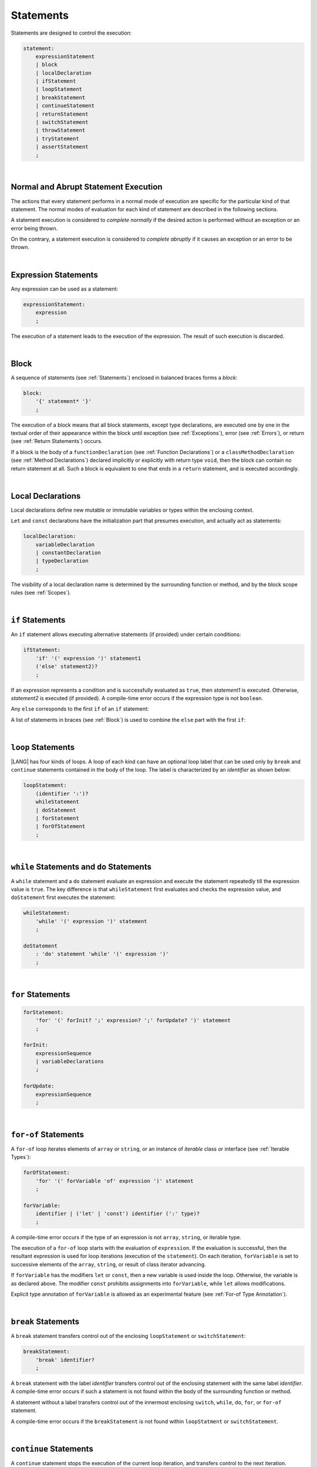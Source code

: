 ..
    Copyright (c) 2021-2024 Huawei Device Co., Ltd.
    Licensed under the Apache License, Version 2.0 (the "License");
    you may not use this file except in compliance with the License.
    You may obtain a copy of the License at
    http://www.apache.org/licenses/LICENSE-2.0
    Unless required by applicable law or agreed to in writing, software
    distributed under the License is distributed on an "AS IS" BASIS,
    WITHOUT WARRANTIES OR CONDITIONS OF ANY KIND, either express or implied.
    See the License for the specific language governing permissions and
    limitations under the License.

.. _Statements:

Statements
##########

.. meta:
    frontend_status: Done

Statements are designed to control the execution:

.. code-block:: abnf

    statement:
        expressionStatement
        | block 
        | localDeclaration
        | ifStatement
        | loopStatement
        | breakStatement
        | continueStatement
        | returnStatement
        | switchStatement
        | throwStatement
        | tryStatement
        | assertStatement
        ;

|

.. _Normal and Abrupt Statement Execution:

Normal and Abrupt Statement Execution
*************************************

.. meta:
    frontend_status: Done

The actions that every statement performs in a normal mode of execution are
specific for the particular kind of that statement. The normal modes of
evaluation for each kind of statement are described in the following
sections.

A statement execution is considered to *complete normally* if the desired
action is performed without an exception or an error being thrown.

On the contrary, a statement execution is considered to *complete abruptly*
if it causes an exception or an error to be thrown.

.. index::
   statement execution
   statement
   execution
   normal mode of execution
   statement execution
   normal completion
   abrupt completion
   exception
   error

   
|

.. _Expression Statements:

Expression Statements
*********************

.. meta:
    frontend_status: Done

Any expression can be used as a statement:

.. code-block:: abnf

    expressionStatement:
        expression
        ;

The execution of a statement leads to the execution of the expression. The
result of such execution is discarded.

.. index::
   expression statement
   expression
   execution

|

.. _Block:

Block
*****

.. meta:
    frontend_status: Done


A sequence of statements (see :ref:`Statements`) enclosed in balanced braces
forms a *block*:

.. code-block:: abnf

    block:
        '{' statement* '}'
        ;

The execution of a block means that all block statements, except type
declarations, are executed one by one in the textual order of their
appearance within the block until exception (see :ref:`Exceptions`), error
(see :ref:`Errors`), or return (see :ref:`Return Statements`) occurs.

If a block is the body of a ``functionDeclaration`` (see
:ref:`Function Declarations`) or a ``classMethodDeclaration`` (see
:ref:`Method Declarations`) declared implicitly or explicitly with
return type ``void``, then the block can contain no return statement at all.
Such a block is equivalent to one that ends in a ``return`` statement, and
is executed accordingly.

.. index::
   sequence of statements
   block
   execution
   block statement
   type declaration
   exception
   error
   return
   return type

|

.. _Local Declarations:

Local Declarations
******************

.. meta:
    frontend_status: Partly
    todo: implement local enum and type alias declaration

Local declarations define new mutable or immutable variables or types within
the enclosing context.

``Let`` and ``const`` declarations have the initialization part that presumes
execution, and actually act as statements:

.. code-block:: abnf

    localDeclaration:
        variableDeclaration
        | constantDeclaration
        | typeDeclaration
        ;

The visibility of a local declaration name is determined by the surrounding
function or method, and by the block scope rules (see :ref:`Scopes`).

.. index::
   local declaration
   immutable variable
   let declaration
   const declaration
   mutable variable
   immutable variable
   initialization
   execution
   function
   method
   block scope

|

.. _if Statements:

``if``  Statements
******************

.. meta:
    frontend_status: Done
    todo: ambiguous wording in the spec: "Any 'else' corresponds to the first 'if' of an if statement" - what first means?

An ``if`` statement allows executing alternative statements (if provided) under
certain conditions:

.. code-block:: abnf

    ifStatement:
        'if' '(' expression ')' statement1
        ('else' statement2)?
        ;

If an expression represents a condition and is successfully evaluated as
``true``, then *statement1* is executed. Otherwise, *statement2* is executed
(if provided). A compile-time error occurs if the expression type is not
``boolean``.

Any ``else`` corresponds to the first ``if`` of an ``if`` statement:

.. index::
   if statement
   execution
   statement
   expression
   evaluation
   compile-time error

.. code-block:: typescript
   :linenos:
 
    if (Cond1)
    if (Cond2) statement1
    else statement2 // Executes only if: Cond1 && !Cond2

A list of statements in braces (see :ref:`Block`) is used to combine the
``else`` part with the first ``if``:

.. code-block:: typescript
   :linenos:

    if (Cond1) {
      if (Cond2) statement1
    }
    else statement2 // Executes if: !Cond1

|

.. _Loop Statements:

``loop`` Statements
*******************

.. meta:
    frontend_status: Done

|LANG| has four kinds of loops. A loop of each kind can have an optional loop
label that can be used only by ``break`` and ``continue`` statements contained
in the body of the loop. The label is characterized by an *identifier* as shown
below:

.. index::
   loop statement
   loop
   loop label
   break statement
   continue statement

.. code-block:: abnf

    loopStatement:
        (identifier ':')?
        whileStatement
        | doStatement
        | forStatement
        | forOfStatement
        ;

|

.. _While Statements and Do Statements:

``while`` Statements and ``do`` Statements
******************************************

.. meta:
    frontend_status: Done

A ``while`` statement and a ``do`` statement evaluate an expression and
execute the statement repeatedly till the expression value is ``true``.
The key difference is that ``whileStatement`` first evaluates and checks the
expression value, and ``doStatement`` first executes the statement:

.. index::
   while statement
   do statement
   expression
   expression value
   execution
   statement

.. code-block:: abnf

    whileStatement:
        'while' '(' expression ')' statement
        ;

    doStatement
        : 'do' statement 'while' '(' expression ')'
        ;

|

.. _For Statements:

``for`` Statements
******************

.. meta:
    frontend_status: Done

.. index::
   for statement

.. code-block:: abnf

    forStatement:
        'for' '(' forInit? ';' expression? ';' forUpdate? ')' statement
        ;

    forInit:
        expressionSequence
        | variableDeclarations
        ;

    forUpdate:
        expressionSequence
        ;

.. code-block:: typescript
   :linenos:

    // existing variable
    let i: number
    for (i = 1; i < 10; i++) {
      console.log(i)
    }

    // new variable, explicit type:
    for (let i: number = 1; i < 10; i++) {
      console.log(i)
    }

    // new variable, implicit type
    // inferred from variable declaration
    for (let i = 1; i < 10; i++) {
      console.log(i)
    }

|

.. _For-Of Statements:

``for-of`` Statements
*********************

.. meta:
    frontend_status: Done

A ``for-of`` loop iterates elements of ``array`` or ``string``, or an instance
of *iterable* class or interface (see :ref:`Iterable Types`):


.. index::
   for-of statement
   loop
   array
   string

.. code-block:: abnf

    forOfStatement:
        'for' '(' forVariable 'of' expression ')' statement
        ;

    forVariable:
        identifier | ('let' | 'const') identifier (':' type)?
        ;


A compile-time error occurs if the type of an expression is not
``array``, ``string``, or iterable type.

The execution of a ``for-of`` loop starts with the evaluation of ``expression``.
If the evaluation is successful, then the resultant expression is used for
loop iterations (execution of the ``statement``). On each iteration,
``forVariable`` is set to successive elements of the ``array``, ``string``, or
result of class iterator advancing.

.. index::
   compile-time error
   expression
   type
   array
   string
   for-of loop
   evaluation
   loop iterations
   statement
   array
   string

If ``forVariable`` has the modifiers ``let`` or ``const``, then a new variable
is used inside the loop. Otherwise, the variable is as declared above.
The modifier ``const`` prohibits assignments into ``forVariable``,
while ``let`` allows modifications.

Explicit type annotation of ``forVariable`` is allowed as an experimental
feature (see :ref:`For-of Type Annotation`).

.. index::
   modifier
   let modifier
   const modifier
   assignment
   for-of type annotation
   type annotation


.. code-block-meta:
    not-subset

.. code-block:: typescript
   :linenos:

    // existing variable 'ch'
    let ch : char
    for (ch of "a string object") {
      console.log(ch)
    }

    // new variable 'ch', its type is
    // inferred from expression
    for (let ch of "a string object") {
      console.log(ch)
    }

    // new variable 'element', its type is
    // inferred from expression, and it 
    // cannot be assigned with a new value
    // in the loop body
    for (const element of [1, 2, 3]) {
      console.log(element)
    }


|

.. _Break Statements:

``break``  Statements
*********************

.. meta:
    frontend_status: Done
    todo: break with label causes compile time assertion

A ``break`` statement transfers control out of the enclosing ``loopStatement``
or ``switchStatement``:

.. index::
   break statement
   control transfer

.. code-block:: abnf

    breakStatement:
        'break' identifier?
        ;

A ``break`` statement with the label *identifier* transfers control out of the
enclosing statement with the same label *identifier*. A compile-time error
occurs if such a statement is not found within the body of the surrounding
function or method.

A statement without a label transfers control out of the innermost enclosing
``switch``, ``while``, ``do``, ``for``, or ``for-of`` statement.

A compile-time error occurs if the ``breakStatement`` is not found within
``loopStatment`` or ``switchStatement``.

.. index::
   break statement
   identifier
   control transfer
   enclosing statement
   surrounding function
   surrounding method
   innermost enclosing statement
   switch statement
   while statement
   do statement
   for statement
   for-of statement
   compile-time error
   loop

|

.. _Continue Statements:

``continue`` Statements
***********************

.. meta:
    frontend_status: Done
    todo: continue with label causes compile time assertion

A ``continue`` statement stops the execution of the current loop iteration,
and transfers control to the next iteration. Appropriate checks of loop
exit conditions depend on the kind of the loop.

.. code-block:: abnf

    continueStatement:
        'continue' identifier?
        ;

A ``continue`` statement with the label *identifier* transfers control out
of the enclosing loop statement with the same label *identifier*.
A compile-time error occurs if such a statement is not found within the body
of the surrounding function or method.

A compile-time error occurs if no ``continueStatement`` is found within
``loopStatment``.

.. index::
   continue statement
   execution
   loop statement
   surrounding function
   control transfer
   identifier
   identifier

|

.. _Return Statements:

``return`` Statements
*********************

.. meta:
    frontend_status: Done
    todo: return voidExpression

A ``return`` statement can have or not have an expression.

.. code-block:: abnf

    returnStatement:
        'return' expression?
        ;

A *return expression* statement can only occur inside a function or a method body.

.. index::
   return statement
   expression
   return expression
   function
   method
   constructor

A ``return`` statement (with no expression) can occur in one of the following
situations:

- Inside a class initializer;
- Inside a constructor body; or
- Inside a function or a method body with return type ``void``.

A compile-time error occurs if a ``return`` statement is found in:

-  Top-level statements (see :ref:`Top-Level Statements`);
-  Class initializers (see :ref:`Class Initializer`) and constructors (see
   :ref:`Constructor Declaration`), where it has an expression;
-  A function or a method with return type ``void``, where it has
   an expression;
-  A function or a method with a non-``void`` return type, where it has no
   expression.

.. index::
   compile-time error
   return statement
   expression
   statement
   top-level statement
   function
   method
   return type
   class initializer
   constructor declaration

The execution of ``returnStatement`` leads to the termination of the
surrounding function or method. If an *expression* is provided,
the resultant value is the evaluated *expression*.

In case of constructors, class initializers, and top-level statements, the
control is transferred out of the scope of the construction in question, but
no result is required. Other statements of the surrounding function, method
body, class initializer, or top-level statement are not executed.

.. index::
   execution
   termination
   surrounding function
   surrounding method
   constructor
   class initializer
   top-level statement
   control transfer
   expression
   evaluation
   method body
   class initializer
   top-level statement

|

.. _Switch Statements:

``switch`` Statements
*********************

.. meta:
    frontend_status: Done
    todo: non literal constant expression () in case ==> causes an assertion error
    todo: when there is only a default clause in switchBlock then the default's statements/block are not executed
    todo: spec issue: optional identifier before the switch - it should be clarified it can be a label for break stmt

A ``switch`` statement transfers control to a statement or a block by using the
result of successful evaluation of the value of a ``switch`` expression.

.. index::
   switch statement
   control transfer
   statement
   block
   evaluation
   switch expression

.. code-block:: abnf

    switchStatement:
        (identifier ':')? 'switch' '(' expression ')' switchBlock
        ;

    switchBlock
        : '{' caseClause* defaultClause? caseClause* '}'
        ;

    caseClause
        : 'case' expression ':' (statement+ | block)?
        ;

    defaultClause
        : 'default' ':' (statement+ | block)?
        ;

The ``switch`` expression type must be of type ``char``, ``byte``, ``short``,
``int``, ``long``, ``Char``, ``Byte``, ``Short``, ``Int``, ``Long``, ``string``,
or ``enum``.


.. index::
   expression type
   constant expression
   enum constant
   char
   byte
   short
   int
   long
   Char
   Byte
   Short
   Int
   Long

A compile-time error occurs if not **all** of the following is true:

-  Every case expression type associated with a ``switch`` statement is
   compatible (see :ref:`Type Compatibility`) with the type of the ``switch``
   statement’s expression.

-  In a ``switch`` statement expression of type ``enum``, every case expression
   associated with the ``switch`` statement is of type ``enum``.

-  No two case expressions associated with the ``switch`` statement have
   identical values.

-  No case expression associated with the ``switch`` statement is ``null``.

.. index::
   expression
   switch statement
   type compatibility
   constant
   null statement

|

.. code-block:: typescript
   :linenos:

    let arg = prompt("Enter a value?");
    switch (arg) {
      case '0':
      case '1':
        alert('One or zero')
        break
      case '2':
        alert('Two')
        break
      default:
        alert('An unknown value')
    }

The execution of a ``switch`` statement starts from the evaluation of the
``switch`` expression. If the evaluation result is of type ``Char``, ``Byte``,
``Short``, or ``Int``, then the unboxing conversion follows.

Otherwise, the value of the ``switch`` expression is compared repeatedly to the
value of each case expression.

If a case expression value equals the value of the ``switch`` expression in
terms of the operator '``==``', then the case label *matches*.

However, if the expression value is a ``string``, then the equality for strings
determines the equality.

.. index::
   execution
   switch statement
   expression
   evaluation
   Char
   Byte
   Short
   Int
   unboxing conversion
   Expression
   constant
   operator
   string

|

.. _Throw Statements:

``throw`` Statements
********************

.. meta:
    frontend_status: Done

A ``throw`` statement causes *exception* or *error* to be thrown (see
:ref:`Error Handling`). It immediately transfers control, and can exit multiple
statements, constructors, functions, and method calls until a ``try`` statement
(see :ref:`Try Statements`) is found that catches the thrown value. If no
``try`` statement is found, then ``UncatchedExceptionError`` is thrown.

.. code-block:: abnf

    throwStatement:
        'throw' expression
        ;

The expression type must be assignable (see :ref:`Assignment`) to type
``Exception`` or ``Error``. Otherwise, a compile-time error occurs.

This implies that the thrown object is never ``null``.

It is necessary to check at compile time that a ``throw`` statement, which
throws an exception, is placed in the ``try`` block of a ``try`` statement,
or in a *throwing function* (see :ref:`Throwing Functions`). Errors can
be thrown at any place in the code.

.. index::
   throw statement
   thrown value
   thrown object
   exception
   error
   control transfer
   statement
   method
   function
   constructor
   try block
   try statement
   throwing function
   assignment
   compile-time error

|

.. _Try Statements:

``try`` Statements
******************

.. meta:
    frontend_status: Done

A ``try`` statement runs blocks of code, and provides sets of catch clauses
to handle different exceptions and errors (see :ref:`Error Handling`).

.. index::
   try statement
   block
   catch clause
   exception
   error

.. code-block:: abnf

    tryStatement:
          'try' block catchClauses finallyClause?
          ;

    catchClauses:
          typedCatchClause* catchClause?
          ;

    catchClause:
          'catch' '(' identifier ')' block
          ;

    typedCatchClause:
          'catch' '(' identifier ':' typeReference ')' block
          ;

    finallyClause:
          'finally' block
          ;

The |LANG| programming language supports *multiple typed catch clauses* as
an experimental feature (see :ref:`Try Statements`).

A ``try`` statement must contain either a ``finally`` clause, or at least one
``catch`` clause. Otherwise, a compile-time error occurs.

If the ``try`` block completes normally, then no action is taken, and no
``catch`` clause block is executed.

If an error is thrown in the ``try`` block directly or indirectly, then the
control is transferred to the ``catch`` clause.

.. index::
   catch clause
   typed catch clause
   try statement
   try block
   normal completion
   compile-time error
   control transfer
   finally clause
   exception
   error
   block

|

.. _Catch Statements:

``catch`` Clause
================

.. meta:
    frontend_status: Done

A ``catch`` clause consists of two parts:

-  *Catch identifier* that provides access to the object associated with
   the error thrown; and

-  Block of code that handles the situation.

The type of *catch identifier* is ``Object``.

.. index::
   catch clause
   catch identifier
   access
   error
   block
   catch identifier
   Object

See :ref:`Multiple Catch Clauses in Try Statements` for the details of
*typed catch clause*.

.. index::
   typed catch clause

|

.. code-block:: typescript
   :linenos:

    class ZeroDivisor extends Error {}

    function divide(a: number, b: number): number {
      if (b == 0)
        throw new ZeroDivisor()
      return a / b
    }

    function process(a: number, b: number): number {
      try {
        let res = divide(a, b)

        // further processing ...
      }
      catch (e) {
        return e instanceof ZeroDivisor? -1 : 0
      }
    }

A ``catch`` clause handles all errors at runtime. It returns '*-1*' for
the ``ZeroDivisor``, and '*0*'  for all other errors.

.. index::
   catch clause
   runtime
   error

|

.. _Finally Clause:

``finally`` Clause
==================

.. meta:
    frontend_status: Done

A ``finally`` clause defines the set of actions in the form of a block to be
executed without regard to whether a ``try-catch`` completes normally or
abruptly.

.. code-block:: abnf

    finallyClause:
        'finally' block
        ;

A ``finally`` block is executed without regard to how (by reaching
``exception``, ``error``, ``return``, or ``try-catch`` end) the program control
is transferred out. The ``finally`` block is particularly useful to ensure
proper resource management.

Any required actions (e.g., flush buffers and close file descriptors)
can be performed while leaving the ``try-catch``:

.. index::
   finally clause
   block
   execution
   try-catch
   normal completion
   abrupt completion
   finally block
   execution
   exception
   error
   return
   try-catch
   exception
   flush buffer
   file descriptor

.. code-block:: typescript

    class SomeResource {
      // some API
      // ...
      close() : void {}
    }

    function ProcessFile(name: string) {
      let r = new SomeResource()
      try {
        // some processing
      }
      finally {
        // finally clause will be executed after try-catch is
            executed normally or abruptly
        r.close()
      }
    }

|

.. _Try Statement Execution:

``try`` Statement Execution
===========================

.. meta:
    frontend_status: Done

#. A ``try`` block and the entire ``try`` statement complete normally if no
   ``catch`` block is executed.
   The execution of a ``try`` block completes abruptly if an exception or
   an error is thrown inside the ``try`` block.
   ``Catch`` clauses are checked in the textual order of their position in the
   source code.

#. The execution of a ``try`` block completes abruptly if exception or error
   *x* is thrown inside the ``try`` block.
   If the runtime type of *x* is compatible (see :ref:`Type Compatibility`) with
   the exception class of the exception parameter (i.e., the ``catch`` clause
   matches *x*), and the execution of the body of the ``catch`` clause
   completes normally, then the entire ``try`` statement completes normally.
   Otherwise, the ``try`` statement completes abruptly.

#. If no ``catch`` clause can handle an exception or an error, then those
   propagate to the surrounding scope. If the surrounding scope is a function,
   method, or constructor, then the execution depends on whether the surrounding
   scope is a *throwing function* (see :ref:`Throwing Functions`). If so, then
   the exception propagates to the caller context. Otherwise,
   ``UncatchedExceptionError`` is thrown.

.. index::
   try statement
   execution
   try block
   normal completion
   abrupt completion
   error
   catch clause
   exception
   runtime
   compatible type
   catch clause
   exception parameter
   error
   type compatibility
   propagation
   surrounding scope
   function
   method
   constructor
   throwing function
   caller context

|

.. _Assert Statements:

``Assert`` Statements
*********************

.. meta:
    frontend_status: Done

The ``assert`` statements are described in the chapter Experimental Features
(see :ref:`Assert Statements Experimental`).

.. index::
   assert statement

.. raw:: pdf

   PageBreak


